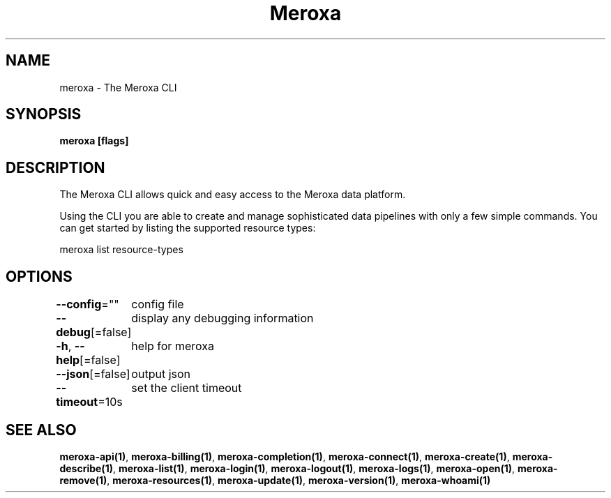 .nh
.TH "Meroxa" "1" "Apr 2021" "Meroxa CLI " "Meroxa Manual"

.SH NAME
.PP
meroxa \- The Meroxa CLI


.SH SYNOPSIS
.PP
\fBmeroxa [flags]\fP


.SH DESCRIPTION
.PP
The Meroxa CLI allows quick and easy access to the Meroxa data platform.

.PP
Using the CLI you are able to create and manage sophisticated data pipelines
with only a few simple commands. You can get started by listing the supported
resource types:

.PP
meroxa list resource\-types


.SH OPTIONS
.PP
\fB\-\-config\fP=""
	config file

.PP
\fB\-\-debug\fP[=false]
	display any debugging information

.PP
\fB\-h\fP, \fB\-\-help\fP[=false]
	help for meroxa

.PP
\fB\-\-json\fP[=false]
	output json

.PP
\fB\-\-timeout\fP=10s
	set the client timeout


.SH SEE ALSO
.PP
\fBmeroxa\-api(1)\fP, \fBmeroxa\-billing(1)\fP, \fBmeroxa\-completion(1)\fP, \fBmeroxa\-connect(1)\fP, \fBmeroxa\-create(1)\fP, \fBmeroxa\-describe(1)\fP, \fBmeroxa\-list(1)\fP, \fBmeroxa\-login(1)\fP, \fBmeroxa\-logout(1)\fP, \fBmeroxa\-logs(1)\fP, \fBmeroxa\-open(1)\fP, \fBmeroxa\-remove(1)\fP, \fBmeroxa\-resources(1)\fP, \fBmeroxa\-update(1)\fP, \fBmeroxa\-version(1)\fP, \fBmeroxa\-whoami(1)\fP
